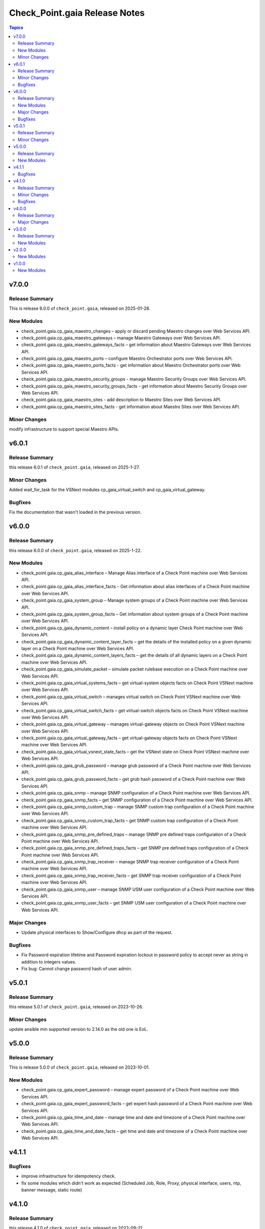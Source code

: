 ==============================
Check_Point.gaia Release Notes
==============================

.. contents:: Topics
    
v7.0.0
======

Release Summary
---------------

This is release 6.0.0 of ``check_point.gaia``, released on 2025-01-28.

New Modules
-----------

- check_point.gaia.cp_gaia_maestro_changes – apply or discard pending Maestro changes over Web Services API.
- check_point.gaia.cp_gaia_maestro_gateways – manage Maestro Gateways over Web Services API.
- check_point.gaia.cp_gaia_maestro_gateways_facts – get information about Maestro Gateways over Web Services API.
- check_point.gaia.cp_gaia_maestro_ports – configure Maestro Orchestrator ports over Web Services API.
- check_point.gaia.cp_gaia_maestro_ports_facts - get information about Maestro Orchestrator ports over Web Services API.
- check_point.gaia.cp_gaia_maestro_security_groups - manage Maestro Security Groups over Web Services API.
- check_point.gaia.cp_gaia_maestro_security_groups_facts - get information about Maestro Security Groups over Web Services API.
- check_point.gaia.cp_gaia_maestro_sites - add description to Maestro Sites over Web Services API.
- check_point.gaia.cp_gaia_maestro_sites_facts - get information about Maestro Sites over Web Services API.

Minor Changes
---------------

modify infrastructure to support special Maestro APIs.


v6.0.1
======

Release Summary
---------------

this release 6.0.1 of ``check_point.gaia``, released on 2025-1-27.

Minor Changes
---------------

Added wait_for_task for the VSNext modules cp_gaia_virtual_switch and cp_gaia_virtual_gateway.

Bugfixes
---------------

Fix the documentation that wasn't loaded in the previous version.


v6.0.0
======

Release Summary
---------------

this release 6.0.0 of ``check_point.gaia``, released on 2025-1-22.

New Modules
-----------

- check_point.gaia.cp_gaia_alias_interface – Manage Alias interface of a Check Point machine over Web Services API.
- check_point.gaia.cp_gaia_alias_interface_facts – Get information about alias interfaces of a Check Point machine over Web Services API.
- check_point.gaia.cp_gaia_system_group – Manage system groups of a Check Point machine over Web Services API.
- check_point.gaia.cp_gaia_system_group_facts – Get information about system groups of a Check Point machine over Web Services API.
- check_point.gaia.cp_gaia_dynamic_content – install policy on a dynamic layer Check Point machine over Web Services API.
- check_point.gaia.cp_gaia_dynamic_content_layer_facts – get the details of the installed policy on a given dynamic layer on a Check Point machine over Web Services API.
- check_point.gaia.cp_gaia_dynamic_content_layers_facts – get the details of all dynamic layers on a Check Point machine over Web Services API.
- check_point.gaia.cp_gaia_simulate_packet – simulate packet rulebase execution on a Check Point machine over Web Services API.
- check_point.gaia.cp_gaia_virtual_systems_facts – get virtual-system objects facts on Check Point VSNext machine over Web Services API.
- check_point.gaia.cp_gaia_virtual_switch – manages virtual switch on Check Point VSNext machine over Web Services API.
- check_point.gaia.cp_gaia_virtual_switch_facts – get virtual-switch objects facts on Check Point VSNext machine over Web Services API.
- check_point.gaia.cp_gaia_virtual_gateway – manages virtual-gateway objects on Check Point VSNext machine over Web Services API.
- check_point.gaia.cp_gaia_virtual_gateway_facts – get virtual-gateway objects facts on Check Point VSNext machine over Web Services API.
- check_point.gaia.cp_gaia_virtual_vsnext_state_facts – get the VSNext state on Check Point VSNext machine over Web Services API.
- check_point.gaia.cp_gaia_grub_password – manage grub password of a Check Point machine over Web Services API.
- check_point.gaia.cp_gaia_grub_password_facts – get grub hash password of a Check Point machine over Web Services API.
- check_point.gaia.cp_gaia_snmp –  manage SNMP configuration of a Check Point machine over Web Services API.
- check_point.gaia.cp_gaia_snmp_facts –  get SNMP configuration of a Check Point machine over Web Services API.
- check_point.gaia.cp_gaia_snmp_custom_trap –  manage SNMP custom trap configuration of a Check Point machine over Web Services API.
- check_point.gaia.cp_gaia_snmp_custom_trap_facts –  get SNMP custom trap configuration of a Check Point machine over Web Services API.
- check_point.gaia.cp_gaia_snmp_pre_defined_traps –  manage SNMP pre defined traps configuration of a Check Point machine over Web Services API.
- check_point.gaia.cp_gaia_snmp_pre_defined_traps_facts –  get SNMP pre defined traps configuration of a Check Point machine over Web Services API.
- check_point.gaia.cp_gaia_snmp_trap_receiver –  manage SNMP trap receiver configuration of a Check Point machine over Web Services API.
- check_point.gaia.cp_gaia_snmp_trap_receiver_facts –  get SNMP trap receiver configuration of a Check Point machine over Web Services API.
- check_point.gaia.cp_gaia_snmp_user –  manage SNMP USM user configuration of a Check Point machine over Web Services API.
- check_point.gaia.cp_gaia_snmp_user_facts –  get SNMP USM user configuration of a Check Point machine over Web Services API.

Major Changes
---------------

- Update physical interfaces to Show/Configure dhcp as part of the request.

Bugfixes
---------------

- Fix Password expiration lifetime and Password expiration lockout in password policy to accept never as string in addition to integers values.
- Fix bug: Cannot change password hash of user admin.


v5.0.1
======

Release Summary
---------------

this release 5.0.1 of ``check_point.gaia``, released on 2023-10-26.

Minor Changes
---------------

update ansible min supported version to 2.14.0 as the old one is EoL.


v5.0.0
======

Release Summary
---------------

This is release 5.0.0 of ``check_point.gaia``, released on 2023-10-01.

New Modules
-----------

- check_point.gaia.cp_gaia_expert_password – manage expert password of a Check Point machine over Web Services API.
- check_point.gaia.cp_gaia_expert_password_facts – get expert hash password of a Check Point machine over Web Services API.
- check_point.gaia.cp_gaia_time_and_date – manage time and date and timezone of a Check Point machine over Web Services API.
- check_point.gaia.cp_gaia_time_and_date_facts – get time and date and timezone of a Check Point machine over Web Services API.

v4.1.1
======

Bugfixes
---------------

- improve infrastructure for idempotency check.
- fix some modules which didn't work as expected (Scheduled Job, Role, Proxy, physical interface, users, ntp, banner message, static route)

v4.1.0
======

Release Summary
---------------

this release 4.1.0 of ``check_point.gaia``, released on 2022-09-21.

Minor Changes
---------------

add the ability to send gaia_api version within the request.

Bugfixes
---------------

add idempotincy check before each present request. do not send the request if it the same configuration in the machine.

v4.0.0
======

Release Summary
---------------

A new major release of ``check_point.gaia``, released on 2022-08-18.

Major Changes
---------------

- breaking facts modules output and make it use ansible_facts in return value.

v3.0.0
======

Release Summary
---------------

This is release 3.0.0 of ``check_point.gaia``, released on 2022-06-30.

New Modules
-----------

- check_point.gaia.cp_gaia_allowed_clients – manage allowed clients of a Check Point machine over Web Services API.
- check_point.gaia.cp_gaia_allowed_clients_facts – get allowed clients of a Check Point machine over Web Services API.
- check_point.gaia.cp_gaia_api_versions_facts –  get api versions of a Check Point machine over Web Services API.
- check_point.gaia.cp_gaia_asset_facts –  get assets of a Check Point machine over Web Services API.
- check_point.gaia.cp_gaia_banner –  manage banner message of a Check Point machine over Web Services API.
- check_point.gaia.cp_gaia_banner_facts –  get banner message of a Check Point machine over Web Services API.
- check_point.gaia.cp_gaia_hostname_on_login_page –  manage hostname_on_login_page message of a Check Point machine over Web Services API.
- check_point.gaia.cp_gaia_hostname_on_login_page_facts –  get hostname_on_login_page message of a Check Point machine over Web Services API.
- check_point.gaia.cp_gaia_message_of_the_day –  manage message_of_the_day message of a Check Point machine over Web Services API.
- check_point.gaia.cp_gaia_message_of_the_day_facts –  get message_of_the_day message of a Check Point machine over Web Services API.
- check_point.gaia.cp_gaia_bond_interface –  manage bond interface of a Check Point machine over Web Services API.
- check_point.gaia.cp_gaia_bond_interface_facts –  get bond interface of a Check Point machine over Web Services API.
- check_point.gaia.cp_gaia_vlan_interface –  manage vlan interface of a Check Point machine over Web Services API.
- check_point.gaia.cp_gaia_vlan_interface_facts –  get vlan interface of a Check Point machine over Web Services API.
- check_point.gaia.cp_gaia_bridge_interface –  manage bridge interface of a Check Point machine over Web Services API.
- check_point.gaia.cp_gaia_bridge_interface_facts –  get bridge interface of a Check Point machine over Web Services API.
- check_point.gaia.cp_gaia_dhcp_server –  manage dhcp server of a Check Point machine over Web Services API.
- check_point.gaia.cp_gaia_dhcp_server_facts –  get dhcp server of a Check Point machine over Web Services API.
- check_point.gaia.cp_gaia_radius_server –  manage radius server of a Check Point machine over Web Services API.
- check_point.gaia.cp_gaia_radius_server_facts –  get radius server of a Check Point machine over Web Services API.
- check_point.gaia.cp_gaia_tacacs_server –  manage tacacs server of a Check Point machine over Web Services API.
- check_point.gaia.cp_gaia_tacacs_server_facts –  get tacacs server of a Check Point machine over Web Services API.
- check_point.gaia.cp_gaia_ntp –  manage ntp configuration of a Check Point machine over Web Services API.
- check_point.gaia.cp_gaia_ntp_facts –  get ntp configuration of a Check Point machine over Web Services API.
- check_point.gaia.cp_gaia_proxy –  manage proxy configuration of a Check Point machine over Web Services API.
- check_point.gaia.cp_gaia_proxy_facts –  get proxy configuration of a Check Point machine over Web Services API.
- check_point.gaia.cp_gaia_password_policy –  manage password policy configuration of a Check Point machine over Web Services API.
- check_point.gaia.cp_gaia_password_policy_facts –  get password policy configuration of a Check Point machine over Web Services API.
- check_point.gaia.cp_gaia_extended_commands_facts –  get extended commands of a Check Point machine over Web Services API.
- check_point.gaia.cp_gaia_features_facts –  get features of a Check Point machine over Web Services API.
- check_point.gaia.cp_gaia_initial_setup –  manage initial setup (FTW) configuration of a Check Point machine over Web Services API.
- check_point.gaia.cp_gaia_run_script –  run script on a Check Point machine over Web Services API.
- check_point.gaia.cp_gaia_run_reboot –  run reboot on a Check Point machine over Web Services API.
- check_point.gaia.cp_gaia_role –  manage roles configuration of a Check Point machine over Web Services API.
- check_point.gaia.cp_gaia_role_facts –  get roles configuration of a Check Point machine over Web Services API.
- check_point.gaia.cp_gaia_user –  manage users configuration of a Check Point machine over Web Services API.
- check_point.gaia.cp_gaia_user_facts –  get users configuration of a Check Point machine over Web Services API.
- check_point.gaia.cp_gaia_routes_aggregate_facts –  get routes aggregate configuration of a Check Point machine over Web Services API.
- check_point.gaia.cp_gaia_routes_bgp_facts –  get routes bgp configuration of a Check Point machine over Web Services API.
- check_point.gaia.cp_gaia_routes_direct_facts –  get routes direct configuration of a Check Point machine over Web Services API.
- check_point.gaia.cp_gaia_routes_facts –  get routes configuration of a Check Point machine over Web Services API.
- check_point.gaia.cp_gaia_routes_kernel_facts –  get routes kernel configuration of a Check Point machine over Web Services API.
- check_point.gaia.cp_gaia_routes_ospf_facts –  get routes ospf configuration of a Check Point machine over Web Services API.
- check_point.gaia.cp_gaia_routes_rip_facts –  get routes rip configuration of a Check Point machine over Web Services API.
- check_point.gaia.cp_gaia_routes_static_facts –  get routes static configuration of a Check Point machine over Web Services API.
- check_point.gaia.cp_gaia_scheduled_job –  manage scheduled job configuration of a Check Point machine over Web Services API.
- check_point.gaia.cp_gaia_scheduled_job_facts –  get scheduled job configuration of a Check Point machine over Web Services API.
- check_point.gaia.cp_gaia_scheduled_job_mail –  manage scheduled job mail configuration of a Check Point machine over Web Services API.
- check_point.gaia.cp_gaia_scheduled_job_mail_facts –  get scheduled job mail configuration of a Check Point machine over Web Services API.
- check_point.gaia.cp_gaia_scheduled_snapshot –  manage scheduled snapshot configuration of a Check Point machine over Web Services API.
- check_point.gaia.cp_gaia_scheduled_snapshot_facts –  get scheduled snapshot configuration of a Check Point machine over Web Services API.
- check_point.gaia.cp_gaia_diagnostics_facts –  get diagnostics configuration of a Check Point machine over Web Services API.
- check_point.gaia.cp_gaia_diagnostics_topics_facts –  get diagnostics topics configuration of a Check Point machine over Web Services API.
- check_point.gaia.cp_gaia_ssh_server_settings –  manage ssh server settings of a Check Point machine over Web Services API.
- check_point.gaia.cp_gaia_ssh_server_settings_facts –  get ssh server settings of a Check Point machine over Web Services API.
- check_point.gaia.cp_gaia_static_route –  manage static route configuration of a Check Point machine over Web Services API.
- check_point.gaia.cp_gaia_static_route_facts –  get static route configuration of a Check Point machine over Web Services API.
- check_point.gaia.cp_gaia_task_facts –  show task in a Check Point machine over Web Services API.
- check_point.gaia.cp_gaia_timezones_facts –  show time zones in a Check Point machine over Web Services API.
- check_point.gaia.cp_gaia_version_facts –  show gaia version in a Check Point machine over Web Services API.

v2.0.0
======

New Modules
-----------

- check_point.gaia.cp_gaia_dns –  manage dns configuration of a Check Point machine over Web Services API.
- check_point.gaia.cp_gaia_dns_facts –  get dns configuration of a Check Point machine over Web Services API.
- check_point.gaia.cp_gaia_ipv6 –  manage ipv6 configuration of a Check Point machine over Web Services API.
- check_point.gaia.cp_gaia_ipv6_facts –  get ipv6 configuration of a Check Point machine over Web Services API.
- check_point.gaia.cp_gaia_remote_syslog –  manage remote syslog configuration of a Check Point machine over Web Services API.
- check_point.gaia.cp_gaia_remote_syslog_facts –  get remote syslog configuration of a Check Point machine over Web Services API.
- check_point.gaia.cp_gaia_syslog –  manage syslog configuration of a Check Point machine over Web Services API.
- check_point.gaia.cp_gaia_syslog_facts –  get syslog configuration of a Check Point machine over Web Services API.


v1.0.0
======

New Modules
-----------

- check_point.gaia.cp_gaia_hostname – Manage the hostname of a Check Point machine over Web Services API.
- check_point.gaia.cp_gaia_hostname_facts – Get the hostname of a Check Point machine over Web Services API.
- check_point.gaia.cp_gaia_physical_interface – Manage physical interface of a Check Point machine over Web Services API.
- check_point.gaia.cp_gaia_physical_interfaces_facts – Get information about physical interfaces of a Check Point machine over Web Services API.
- check_point.gaia.cp_gaia_put_file – Add a new file to a Check Point machine over Web Services API.
